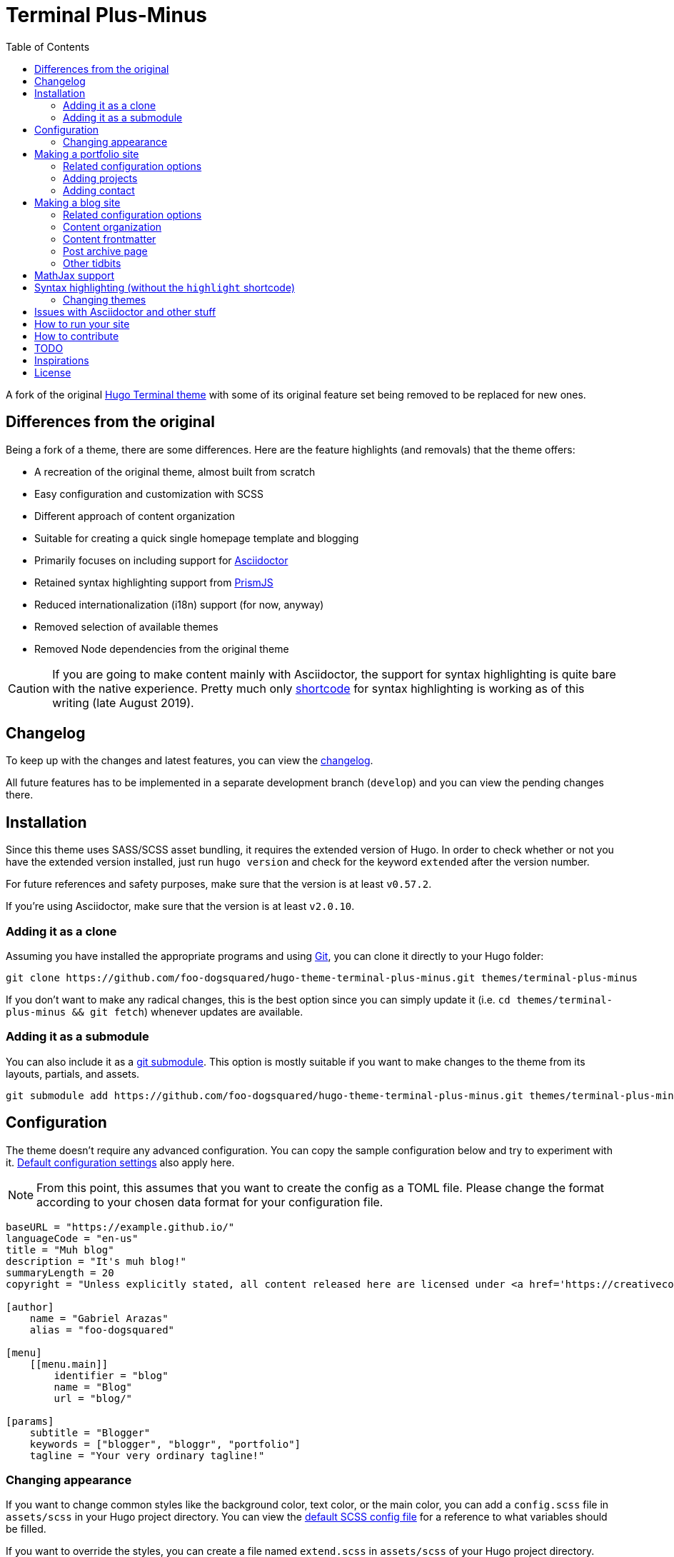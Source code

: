 = Terminal Plus-Minus
:toc:

A fork of the 
original https://github.com/panr/hugo-theme-terminal[Hugo Terminal theme] 
with some of its original feature set being removed to 
be replaced for new ones.




== Differences from the original

Being a fork of a theme, there are some differences.
Here are the feature highlights (and removals) that 
the theme offers:

- A recreation of the original theme, almost built from scratch
- Easy configuration and customization with SCSS
- Different approach of content organization 
- Suitable for creating a quick single homepage template and blogging
- Primarily focuses on including support for https://asciidoctor.org/[Asciidoctor] 
- Retained syntax highlighting support from https://prismjs.com/[PrismJS]
- Reduced internationalization (i18n) support (for now, anyway)
- Removed selection of available themes 
- Removed Node dependencies from the original theme

CAUTION: If you are going to make content mainly with Asciidoctor, 
the support for syntax highlighting is quite bare with the native experience. 
Pretty much only https://gohugo.io/content-management/shortcodes/[shortcode] 
for syntax highlighting is working as of this writing (late August 2019).




== Changelog

To keep up with the changes and latest features, you can view the 
link:docs/CHANGELOG.adoc[changelog]. 

All future features has to be implemented in a separate development 
branch (`develop`) and you can view the pending changes there. 




== Installation

Since this theme uses SASS/SCSS asset bundling, it requires 
the extended version of Hugo. 
In order to check whether or not you have the extended 
version installed, just run `hugo version` and check for 
the keyword `extended` after the version number.

For future references and safety purposes, make sure that 
the version is at least `v0.57.2`.

If you're using Asciidoctor, make sure that the version is at 
least `v2.0.10`.


=== Adding it as a clone

Assuming you have installed the appropriate programs and 
using https://git-scm.com/[Git], you can clone it directly 
to your Hugo folder:

[source,bash]
----
git clone https://github.com/foo-dogsquared/hugo-theme-terminal-plus-minus.git themes/terminal-plus-minus
----

If you don't want to make any radical changes, this is the best option 
since you can simply update it 
(i.e. `cd themes/terminal-plus-minus && git fetch`) whenever updates 
are available.


=== Adding it as a submodule  

You can also include it as a 
https://git-scm.com/book/en/v2/Git-Tools-Submodules[git submodule]. 
This option is mostly suitable if you want to make changes to the 
theme from its layouts, partials, and assets. 

[source,bash]
----
git submodule add https://github.com/foo-dogsquared/hugo-theme-terminal-plus-minus.git themes/terminal-plus-minus
----



== Configuration

The theme doesn't require any advanced configuration. 
You can copy the sample configuration below and try to experiment 
with it.
https://gohugo.io/getting-started/configuration/[Default configuration settings] 
also apply here. 

NOTE: From this point, this assumes that you want to create the 
config as a TOML file.
Please change the format according to your chosen data format for 
your configuration file.

[source,toml]
----
baseURL = "https://example.github.io/"
languageCode = "en-us"
title = "Muh blog"
description = "It's muh blog!"
summaryLength = 20
copyright = "Unless explicitly stated, all content released here are licensed under <a href='https://creativecommons.org/licenses/by-nc-sa/4.0'>CC BY-NC-SA 4.0</a>."

[author]
    name = "Gabriel Arazas"
    alias = "foo-dogsquared"

[menu]
    [[menu.main]]
        identifier = "blog"
        name = "Blog"
        url = "blog/"

[params]
    subtitle = "Blogger"
    keywords = ["blogger", "bloggr", "portfolio"]
    tagline = "Your very ordinary tagline!"
----


=== Changing appearance

If you want to change common styles like the background color, 
text color, or the main color, you can add a `config.scss` file 
in `assets/scss` in your Hugo project directory.
You can view the link:assets/scss/config.scss[default SCSS config file] 
for a reference to what variables should be filled.

If you want to override the styles, you can create a file named 
`extend.scss` in `assets/scss` of your Hugo project directory. 
From there, you can simply add/modify/remove some styling rules yourself. 

For those who haven't encountered SCSS yet, it's almost like a superset 
of CSS but with additional stuff. 
Here's a https://sass-lang.com/guide[guide] and the 
https://sass-lang.com/documentation/[documentation] page to get started. 



== Making a portfolio site

This theme is suitable for creating a single portfolio page.
Please continue to the following sections for the available options 
and other stuff you might need to know.


=== Related configuration options 

Here are the main site config options you may want to look out 
for if you want to create a single page portfolio site:

[cols="5*",options="header"]
|===
| Key
| Data type
| Description
| Optional
| Additional notes

| `title`
| string
| This is the title to appear in the header logo.
Also appears in the `<title>` of the web page.
| 
| 

| `author.name`
| string
| The real name of the author.
| 
| 

| `author.alias`
| string
| The handle/username/alias of the author.
| Yes 
|

| `params.tagline`
| string
| This will appear in the homepage as the first header to be seen.
| Yes
| 

| `params.keywords`
| array[string]
| A list of keywords related to your site. 
| Yes
| Quite important if you consider search engine optimization (SEO).

| `params.subtitle`
| string
| The subtitle for your blog.
Usually, this is where you put your position, occupation, or 
whatever. 
| Yes
| Also appears in the `<title>` of the web page in the format 
`<TITLE> - <SUBTITLE>` in the homepage.

|===


=== Adding projects

You can also add some projects to your data by adding a 
data file named `projects` (i.e. `projects.json`, `projects.yaml`, etc.) 
into your data folder.
Make sure that the data file contains a single key/field named 
`list` that holds an array/list.

When there's at least one project, a projects section will 
be added into your homepage and the data added in the 
appropriate folder is added under it.


Anyhow, here's the following keys/fields that the theme 
look for:

[cols="5*",options="header"]
|===
| Key
| Data type
| Description
| Optional
| Additional notes

| `id`
| string
| The identifier for the project.
| 
| 

| `name`
| string
| The name of the project. 
This is the name that'll appear in the homepage. 
| 
| 

| `link`
| string
| The website/homepage of the working project. 
| Yes
| This is not where the link to the remote repository of the project. 

| `repo`
| string
| The link to the repo of the project.
| Yes 
| 

| `description`
| string
| The description of the project.
| Yes
| 

|===

If you want to see a live example of it, you can check out my 
https://github.com/foo-dogsquared/foo-dogsquared.github.io[the repo of my own site] 
and check the output of it in https://foo-dogsquared.github.io/[my site].


=== Adding contact

If you want to add some links to your other stuff like 
GitHub, GitLab, Twitter, and whatnot, you can add a 
data file named `contacts` (i.e. `contacts.json`, `contacts.yaml`, etc.) 
in the data folder.
Make sure that the data file contains a single key/field named 
`list` that holds an array/list.

Here's a table of the following key/fields that theme looks for:

[cols="5*",options="header"]
|===
| Key
| Data type
| Description
| Optional
| Additional notes

| `id`
| string
| The identifier for the object.
| 
| This ID will be used as the `symbol` in the SVG spritesheet file in 
`static/social-icons.svg` in the theme folder. 
The social icons are extracted from 
https://github.com/simple-icons/simple-icons[Simple Icons set]. 

| `url`
| string
| The hyperlink of the additional contact.
| 
| 

| `name`
| string
| The name of the contact link.
| Yes
| If the links are set to be text, the value of this key will be used.
Otherwise, if the links are set to be text and there's no value to this 
key, the `id` will be used, instead.

|===

By default, the hyperlinks for your contacts are in text. 
If you want to make it into an icon, you could set the 
parameter `params.useLinkIcons` to `true` in the site config file.
Be cautious of using this, since any unavailable icons will 
not be rendered. 
In order to see how this works, it basically relies on using 
https://css-tricks.com/svg-symbol-good-choice-icons/[SVG spritesheets] 
in `static/social-icons.svg` (in the theme folder) with symbols.

.`useLinkIcons` set to `true`
image::docs/show-link-icons-enabled.png[width=100%]

.`useLinkIcons` set to `false` (recommended)
image::docs/show-link-icons-disabled.png[width=100%]

NOTE: The whole spritesheet is extracted from the 
https://github.com/simple-icons/simple-icons/[Simple Icons icon set].


== Making a blog site
This theme is also suitable to be a blogging theme. 
Most of the stuff from making a single homepage site also applies here.

With the focus on blogging, content organization should be a breeze.
(Of course, as long as it follows the way of 
https://gohugo.io/content-management/organization/[organizing content from Hugo].)

Unlike the original theme, it doesn't find a name of the 
folder to list its pages. 
Instead, all of the files and directories under `content/` 
should be able to be listed (except for the top-level files 
probably).

If you want to make a post series, you could either put 
the content files under `posts/` and assign the same category 
to all of them or simply make a folder named after the series 
and put the content files there.


=== Related configuration options 

There are some parameters in the site configuration you might 
want to try out if you're using it for blogging. 

[cols="5*",options="header"]
|===
| Key
| Data type
| Description
| Optional
| Additional notes

| `params.showPostsOnHome`
| boolean
| Indicates if the homepage should show the pages 
from the content folder.
| Yes
| 

| `params.listSiteSectionsOnHome`
| boolean
| Indicates if the homepage should list the 
site sections (top-level directories of the site)
instead of the pages 
| Yes
| You need to have `showPostsOnHome` set to `true` to 
make have this effect visible.

| `params.showPageTypeIcon`
| boolean
| Shows the icon for page type (either if it's a folder or a file in 
the content folder) in the home page.
| Yes, completely
| For the theme, a page is a "folder" if its base filename is `_index`. 

| `params.contentIsStyled`
| boolean
| Makes the single page template content to have 
some styles into them (see the resulting headers, for example).
| Yes
| This is just for decorative purposes.

| `params.enableSyntaxHighlighting`
| boolean
| Enables "native" syntax highlighting without relying to the 
built-in highlight shortcode.
This uses https://prismjs.com/[PrismJS] for the highlight feature.
| Yes
| This also enables native syntax highlighting for Asciidoctor! 
Hallejulah!

| `params.enableBreadcrumbs`
| boolean
| Enables 
https://www.smashingmagazine.com/2009/03/breadcrumbs-in-web-design-examples-and-best-practices/[site breadcrumbs] 
in the posts (single page templates) that'll appear at the top of the post.
| Yes
| 

| `params.readMore` 
| string 
| Replaces the "Read more" text at the very end of the summary of each post.
| Absolutely 
| 

|===


=== Content organization

The way how the theme organizes content (and encourages) 
is simple. 
The theme considers all of the pages and sections except for 
the top-level pages. 

By default, the theme does not list posts in the homepage. 
In order to do so, set the `params.showPostsOnHome` to `true` on 
your site config file. 
All of the posts (except for the top-level pages) are now 
listed in the homepage. 

NOTE: Folders with an `_index` file is considered a 
section so it'll be listed. Make sure any pages that shouldn't 
normally appear in the post list be a single page. 

.`showPostsOnHome` set as `true`
image::docs/show-posts-on-home-enabled.png[width=100%]

If you want to list sections instead of the page, you should 
enable the `params.listSiteSectionsOnHome` to `true` on the site 
config file. 
Take note that the `params.showPostsOnHome` also needs to be 
enabled for this setting to work.

.`listSiteSectionsOnHome` set as `true` 
image::docs/list-site-sections-on-home-enabled.png[width=100%] 


=== Content frontmatter

Assuming you didn't modify the theme in any way, here are 
some of the keys in the content frontmatter used by the 
theme:

[cols="5*",options="header"]
|===
| Key
| Description
| Optional
| Additional notes
| Example

| `title`
| The title of the post.
| Yes but actually no
| If the given data is null or not valid, it'll appear 
with no title at all and it'll be a pain to sort this out so 
you're on your own, pal.
| `"Markdown Syntax Guide"`

| `date`
| The publication date of the post.
| Yes but actually no
| If the given data does not result to a proper date format 
or if it's null value, its publication date will appear as 
published on 2001-01-01 (January 1, 2001).
Also a pain to sort this out. 
| `2019-08-25T21:06:56+08:00`

| `categories`
| The categories associated with the post. 
*Must be an array composed of only one string.* 
This is mostly for the default setting from 
https://jekyllrb.com/[Jekyll]. 
| Yes 
| One of the 
https://gohugo.io/content-management/taxonomies/#default-taxonomies[default taxonomies].
I recommend to format it as an array composed of one string.
Mainly useful to establish general grouping for your posts.
| `["guide"]`

| `tags`
| The tags associated with the post. 
*Must be an array with at least one string.* 
| Yes
| Also one of the 
https://gohugo.io/content-management/taxonomies/#default-taxonomies[default taxonomies]. 
Mostly useful for establishing some indexes for the posts.
| `["markdown", "guide"]`


| `author`
| The author of the particular post.
| Yes 
| Use this if you have a guest post or has multiple authors in the site.
| `"Rob Pike"`

| `cover`
| The banner image of the post. 
| Yes
| Accepts URL or a relative path to the image.
| `http://i3.ytimg.com/vi/dQw4w9WgXcQ/maxresdefault.jpg`

|===



=== Post archive page

You can make a quick archive page by creating a content file with 
the content type as `archive`. 
Assuming that you have `content/archives.md` as the page for the 
archive, create a frontmatter similar to the following.

[source,yaml]
----
---
title: "Archives"
date: 2019-08-28T14:32:44+08:00
type: "archive"
---
----

Don't forget to edit the site config file accordingly. 
In this case, the added setting should be an additional 
item in the navigation menu which is controlled 
by the `menu` parameter. 

[source,toml]
----
[menu]
    // ...
    [[menu.main]]
        identifier = "archives"
        name = "Archives"
        url = "archives/"
----

Here's a sample of the archive page in the site.

image::docs/archive-sample-page.png[width:100%]


=== Other tidbits

There are a couple of options for miscellaneous stuff and info that you 
might want to find out.

==== Site breadcrumbs in post
The most useful one is the breadcrumbs feature that'll appear in 
the top of your posts.

.Breadcrumbs in the post
image::docs/post-breadcrumbs-enabled.png[]

In order to be able to use it, set the `params.enableBreadcrumbs` to 
`true` in your site config file. 

==== Icon on post list

Another one of the features you could try it out is the icons that'll 
appear in the side of the post list. 
This indicates whether or not the list item is a page or a section. 
It could be useful for navigating your site.

.`showPageTypeIcon` set as `true` with a "file" type page
image::docs/page-type-icon-file.png[width=100%]

.`showPageTypeIcon` set as `true` with a "folder" type page
image::docs/page-type-icon-folder.png[width=100%]

In order to enable it, set the `params.showPageTypeIcon` to `true`.

==== Stylized content in the post

This might be the most useless feature I've ever done. 
Anyways, this'll make certain header types to have some sort 
of style put into them.

.Stylized content headers
image::docs/content-is-styled-enabled.png[width=100%]

In order to enable it, set `contentIsStyled`

.`contentIsStyled` set as `false`
image::docs/content-is-styled-disabled.png[width=100%]




== MathJax support

MathJax is included with the theme and needs almost no configuration 
in order for it to work. 

However, take note that it uses the default configuration so there 
might be some need to configure it.
In case that you do need configuration, you can create a file in 
`layouts/partials/config/mathjax.html` and do your stuff there.

Assuming you didn't change the configuration or anything, here are 
the breakdown for writing LaTeX in the web according to the 
https://docs.mathjax.org/en/latest/start.html#tex-and-latex-input[MathJax documentation].


For Markdown-based files:

* Inline math content should be delimited with a pair of backslash 
and parenthesis (\\(...\\)).
* Display/block math mode should be delimited with a pair of 
square brackets (\\[\\]) or two dollar signs (\$\$). 
You may have to escape it with a backslash (\).

.Example of math content in a Markdown file
[source,markdown]
----
For inline math, you could make dollar signs-delimited content blocks like
the following example and it'll appear like $a_{1}^{2} + a_{2}^{2} = b_{1}^{2} + b_{1}^{2}$.

For display/block math mode, make the content block delimited with two dollar signs.

\[\LaTeX\]
----


For Asciidoctor-based files:

* Math support is included in Asciidoctor but 
https://asciidoctor.org/docs/user-manual/#activating-stem-support[you have to enable it by putting `:stem:` in the preamble]. 
The theme already takes care of that for you by including it in the archetype template. 
* Since the theme uses the default setting for MathJax, the stem interpreter is explicitly 
set to `latexmath`. 
* Inline math content should be put in the `stem` macro. 
* Display/block math content should be put in the stem block. 

.Example of math content in a Asciidoctor file
[source,asciidoc]
----
= Document title
:stem: latexmath

For inline math, you could make dollar signs-delimited content blocks like
the following example and it'll appear like stem:[a_{1}^{2} + a_{2}^{2} = b_{1}^{2} + b_{1}^{2}].

For display/block math mode, make a stem block.

[stem]
++++
\LaTeX
++++
----




== Syntax highlighting (without the `highlight` shortcode)

Syntax highlighting is supported through https://prismjs.com/[PrismJS] 
and https://highlightjs.org/[highlight.js]. 
Both of the syntax highlighters follows the
https://www.w3.org/TR/html52/textlevel-semantics.html#the-code-element[semantic HTML for code listings] 
in order to color the syntax.

Fortunately, both of the default Markdown parsers and Asciidoctor 
outputs semantic HTML for code listings so both of them are supported. 

By default, the native syntax highlighting is disabled. 
To enable native syntax highlighting, enable the `enableSyntaxHighlighting` under 
`params` in your site config file. 
This uses highlight.js by default. 
In order to use PrismJS, set `params.syntaxHighlighter` with the value 
`"prismjs"`. 

Assuming you're using a TOML as your config file.

[source,toml]
----
[params]
    # ...
    enableSyntaxHighlighting = true

    # if you want to set PrismJS as the syntax highlighter
    # syntaxHighlighter = "prismjs"
----

If you're curious to the files being used, the script for 
the syntax highlighters is at `assets/js/lib` of the theme folder. 


=== Changing themes 

The CSS used for syntax highlighting is at `assets/css/` file. 
There should be separate stylesheet for each syntax highlighters with 
the same name (i.e. `highlightjs.css`, `prism.css`). 

For highlight.js, you can change the theme by having `highlightjs.css` 
in the `assets/css` folder. 
You can look for different themes in 
https://github.com/highlightjs/highlight.js/tree/master/src/styles[their GitHub page].

For PrismJS, you can replace the theme by having `prism.css` in the 
`assets/css` folder. 
You can replace the theme by going to 
https://prismjs.com/download.html[the PrismJS download page], select 
the theme you want and putting it in the aforementioned file.  

NOTE: The PrismJS script file contains the core, all of the 
languages offered as of v1.16.0, and the 
https://prismjs.com/plugins/keep-markup/[Keep Markup plugin] 
(this plugin is important if you want to use 
https://asciidoctor.org/docs/user-manual/#callouts[callouts in Asciidoctor]). 
In order to update PrismJS, you need to download the script file yourself 
at https://prismjs.com/download.html[the PrismJS download page] and 
select the languages it'll support.




== Issues with Asciidoctor and other stuff

* First and foremost, the HTML output of Asciidoctor doesn't observe
proper semantics. 
Therefore, some additional styling may be done. 
This also affects the screen reading accessibility so take 
utmost caution when creating a workaround like 
https://blog.anoff.io/2019-02-17-hugo-render-asciidoc/[this shadow executable hack done by a blogger with Hugo and Asciidoctor].

* Using callouts with the `:icons: font` attribute enabled will 
bring out some problems regarding to rendering the highlighted syntax with 
https://prismjs.com/[PrismJS], it is advised to use 
https://highlightjs.org/[HighlightJS] instead.

* https://highlightjs.org/[HighlightJS] background doesn't style well 
with the theme.




== How to run your site

From your Hugo root directory, run the following command:

[source,bash]
----
hugo server -t terminal-plus-minus
----

You can also add the following line to site config file:

[source,toml]
----
theme = "terminal-plus-minus"
----




== How to contribute

If you spot some bugs or want to suggest a feature, feel 
free to file an issue in the issue tracker. 
You can also create a pull request if you want to implement the 
feature yourself and add it into the codebase.

If you're going to update the codebase, make sure you mind the 
following guidelines:

* The documentations have to be written in 
https://asciidoctor.org/[Asciidoctor]. 
If you're not familiar with it, here's the 
https://asciidoctor.org/docs/asciidoc-syntax-quick-reference/[quick reference page] for 
a rundown and their https://asciidoctor.org/docs/user-manual/[user manual] for 
deep details.
* The codebase follows the http://getbem.com/naming/[BEM naming convention] 
for the CSS naming.
* Using https://developer.mozilla.org/en-US/docs/Web/Guide/HTML/Using_HTML_sections_and_outlines[semantic HTML] 
should be observed.




== TODO

Here are some of the features that are considered to be 
implemented.

* RSS template
* Internationalization (i18n) support
* https://www.mathjax.org/[MathJax] support
* Different https://gohugo.io/content-management/archetypes/[archetypes] 
and content organization
* Easy GitHub projects integration (for quickly creating your portfolio site)




== Inspirations

* https://github.com/panr/hugo-theme-terminal[Terminal theme], of course
* https://github.com/Lednerb/bilberry-hugo-theme/[Bilberry Hugo theme] for the content organization




== License

For the original theme, copyright goes to Radosław Kozieł 
(https://twitter.com/panr[@panr]).

The original theme is released under the MIT License. 
Check the 
https://github.com/panr/hugo-theme-terminal/blob/master/LICENSE.md[original theme license]
for additional licensing information.

This fork is maintained by https://foo-dogsquared.github.io/[foo-dogsquared] 
and the extended theme is released under MIT license. 
Copyright applies to my own modifications of the project. 
Please see the previously linked license of the theme for more 
information on how to properly include copyright notices.

In other words:

© 2019 panr - for the original theme

© 2019 foo-dogsquared - for the modification and extended 
parts of the theme 

(IDK how to proceed with licensing so feel free to correct me pls -_-)
